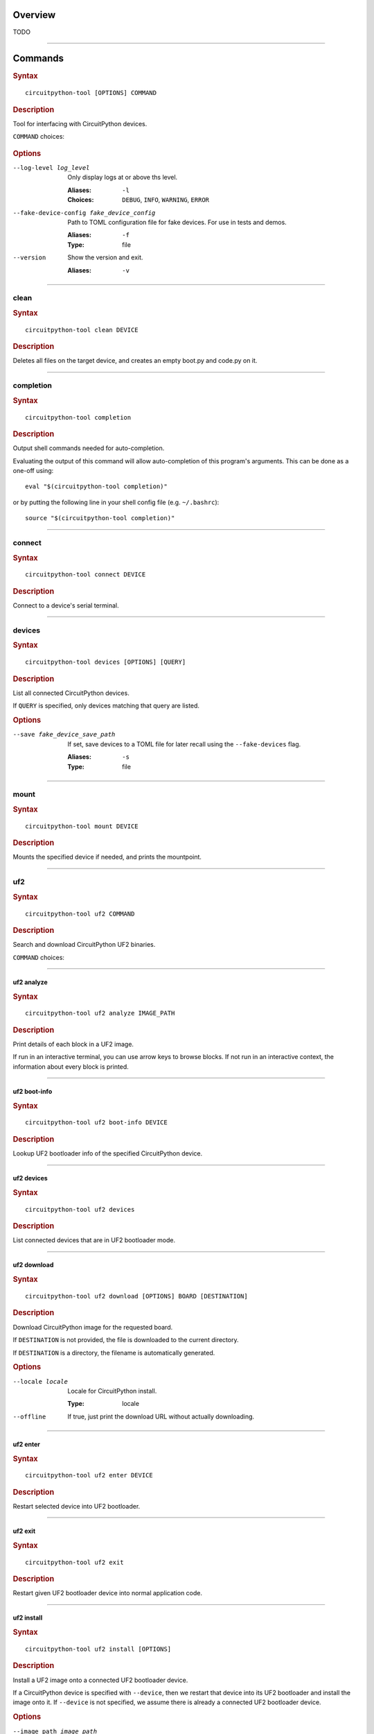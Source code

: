 ########################################
Overview
########################################
TODO


----

.. _command-:

########################################
Commands
########################################

.. rubric:: Syntax
.. parsed-literal::

   circuitpython-tool [OPTIONS] COMMAND

.. rubric:: Description

Tool for interfacing with CircuitPython devices.

``COMMAND`` choices:

   .. hlist::

      * :ref:`clean<command-clean>`
      * :ref:`completion<command-completion>`
      * :ref:`connect<command-connect>`
      * :ref:`devices<command-devices>`
      * :ref:`mount<command-mount>`
      * :ref:`uf2<command-uf2>`
      * :ref:`unmount<command-unmount>`
      * :ref:`upload<command-upload>`


.. rubric:: Options

--log-level log_level

   Only display logs at or above ths level.

   :Aliases: ``-l``
   :Choices: ``DEBUG``, ``INFO``, ``WARNING``, ``ERROR``


--fake-device-config fake_device_config

   Path to TOML configuration file for fake devices. For use in tests and demos.

   :Aliases: ``-f``
   :Type: file


--version

   Show the version and exit.

   :Aliases: ``-v``





----

.. _command-clean:

****************************************
clean
****************************************

.. rubric:: Syntax
.. parsed-literal::

   circuitpython-tool clean DEVICE

.. rubric:: Description

Deletes all files on the target device, and creates an empty boot.py and code.py on it.




----

.. _command-completion:

****************************************
completion
****************************************

.. rubric:: Syntax
.. parsed-literal::

   circuitpython-tool completion

.. rubric:: Description

Output shell commands needed for auto-completion.

Evaluating the output of this command will allow auto-completion of this
program's arguments. This can be done as a one-off using::

  eval "$(circuitpython-tool completion)"

or by putting the following line in your shell config file (e.g. ``~/.bashrc``)::

  source "$(circuitpython-tool completion)"




----

.. _command-connect:

****************************************
connect
****************************************

.. rubric:: Syntax
.. parsed-literal::

   circuitpython-tool connect DEVICE

.. rubric:: Description

Connect to a device's serial terminal.




----

.. _command-devices:

****************************************
devices
****************************************

.. rubric:: Syntax
.. parsed-literal::

   circuitpython-tool devices [OPTIONS] [QUERY]

.. rubric:: Description

List all connected CircuitPython devices.

If ``QUERY`` is specified, only devices matching that query are listed.


.. rubric:: Options

--save fake_device_save_path

   If set, save devices to a TOML file for later recall using the ``--fake-devices`` flag.

   :Aliases: ``-s``
   :Type: file





----

.. _command-mount:

****************************************
mount
****************************************

.. rubric:: Syntax
.. parsed-literal::

   circuitpython-tool mount DEVICE

.. rubric:: Description

Mounts the specified device if needed, and prints the mountpoint.




----

.. _command-uf2:

****************************************
uf2
****************************************

.. rubric:: Syntax
.. parsed-literal::

   circuitpython-tool uf2 COMMAND

.. rubric:: Description

Search and download CircuitPython UF2 binaries.

``COMMAND`` choices:

   .. hlist::

      * :ref:`analyze<command-uf2-analyze>`
      * :ref:`boot-info<command-uf2-boot-info>`
      * :ref:`devices<command-uf2-devices>`
      * :ref:`download<command-uf2-download>`
      * :ref:`enter<command-uf2-enter>`
      * :ref:`exit<command-uf2-exit>`
      * :ref:`install<command-uf2-install>`
      * :ref:`mount<command-uf2-mount>`
      * :ref:`nuke<command-uf2-nuke>`
      * :ref:`unmount<command-uf2-unmount>`
      * :ref:`versions<command-uf2-versions>`




----

.. _command-uf2-analyze:

uf2 analyze
========================================

.. rubric:: Syntax
.. parsed-literal::

   circuitpython-tool uf2 analyze IMAGE_PATH

.. rubric:: Description

Print details of each block in a UF2 image.

If run in an interactive terminal, you can use arrow keys to browse blocks.
If not run in an interactive context, the information about every block is
printed.




----

.. _command-uf2-boot-info:

uf2 boot-info
========================================

.. rubric:: Syntax
.. parsed-literal::

   circuitpython-tool uf2 boot-info DEVICE

.. rubric:: Description

Lookup UF2 bootloader info of the specified CircuitPython device.




----

.. _command-uf2-devices:

uf2 devices
========================================

.. rubric:: Syntax
.. parsed-literal::

   circuitpython-tool uf2 devices

.. rubric:: Description

List connected devices that are in UF2 bootloader mode.




----

.. _command-uf2-download:

uf2 download
========================================

.. rubric:: Syntax
.. parsed-literal::

   circuitpython-tool uf2 download [OPTIONS] BOARD [DESTINATION]

.. rubric:: Description

Download CircuitPython image for the requested board.

If ``DESTINATION`` is not provided, the file is downloaded to the current directory.

If ``DESTINATION`` is a directory, the filename is automatically generated.


.. rubric:: Options

--locale locale

   Locale for CircuitPython install.

   :Type: locale


--offline

   If true, just print the download URL without actually downloading.






----

.. _command-uf2-enter:

uf2 enter
========================================

.. rubric:: Syntax
.. parsed-literal::

   circuitpython-tool uf2 enter DEVICE

.. rubric:: Description

Restart selected device into UF2 bootloader.




----

.. _command-uf2-exit:

uf2 exit
========================================

.. rubric:: Syntax
.. parsed-literal::

   circuitpython-tool uf2 exit

.. rubric:: Description

Restart given UF2 bootloader device into normal application code.




----

.. _command-uf2-install:

uf2 install
========================================

.. rubric:: Syntax
.. parsed-literal::

   circuitpython-tool uf2 install [OPTIONS]

.. rubric:: Description

Install a UF2 image onto a connected UF2 bootloader device.

If a CircuitPython device is specified with ``--device``, then we restart that
device into its UF2 bootloader and install the image onto it. If ``--device``
is not specified, we assume there is already a connected UF2 bootloader device.


.. rubric:: Options

--image_path image_path

   If specified, install this already-existing UF2 image.

   :Aliases: ``-i``
   :Type: file


--board board

   If specified, automatically download and install appropriate CircuitPython UF2 image for this board ID.

   :Aliases: ``-b``
   :Type: board_id


--device query

   If specified, this device will be restarted into its UF2 bootloader and be used as the target device for installing the image.

   :Aliases: ``-d``
   :Type: query


--locale locale

   Locale for CircuitPython install. Not used if an explicit image is given using ``--image_path``.

   :Type: locale


--delete-download

   Delete any downloaded UF2 images on exit.






----

.. _command-uf2-mount:

uf2 mount
========================================

.. rubric:: Syntax
.. parsed-literal::

   circuitpython-tool uf2 mount

.. rubric:: Description

Mount connected UF2 bootloader device if needed and print the mountpoint.




----

.. _command-uf2-nuke:

uf2 nuke
========================================

.. rubric:: Syntax
.. parsed-literal::

   circuitpython-tool uf2 nuke

.. rubric:: Description

Clear out flash memory on UF2 bootloader device.




----

.. _command-uf2-unmount:

uf2 unmount
========================================

.. rubric:: Syntax
.. parsed-literal::

   circuitpython-tool uf2 unmount

.. rubric:: Description

Unmount connected UF2 bootloader device if needed.




----

.. _command-uf2-versions:

uf2 versions
========================================

.. rubric:: Syntax
.. parsed-literal::

   circuitpython-tool uf2 versions

.. rubric:: Description

List available CircuitPython boards.




----

.. _command-unmount:

****************************************
unmount
****************************************

.. rubric:: Syntax
.. parsed-literal::

   circuitpython-tool unmount DEVICE

.. rubric:: Description

Unmounts the specified device if needed.




----

.. _command-upload:

****************************************
upload
****************************************

.. rubric:: Syntax
.. parsed-literal::

   circuitpython-tool upload [OPTIONS] DEVICE

.. rubric:: Description

Continuously upload code to device in response to source file changes.

The contents of the specified source directory will be copied onto the given
CircuitPython device.

If ``--mode`` is ``single-shot``, then the code is uploaded and then the command exits.

If ``--mode`` is ``watch``, then this commnd will perform one upload, and then
will continue running. The command will wait for filesystem events from all
paths and descendant paths of the source tree, and will re-upload code to
the device on each event.


.. rubric:: Options

--dir source_dir

   Path containing source code to upload. If not specified, the source directory is guessed by searching the current directory and its descendants for user code (e.g. ``code.py``).

   :Aliases: ``-d``
   :Type: directory


--circup

   If true, use `circup` to automatically install library dependencies on the target device.



--mode mode

   Whether to upload code once, or continuously.

   :Choices: ``single-shot``, ``watch``


--batch-period batch_period

   Batch filesystem events that happen within this period. This reduces spurious uploads when files update in quick succession. Unit: seconds

   :Type: float



